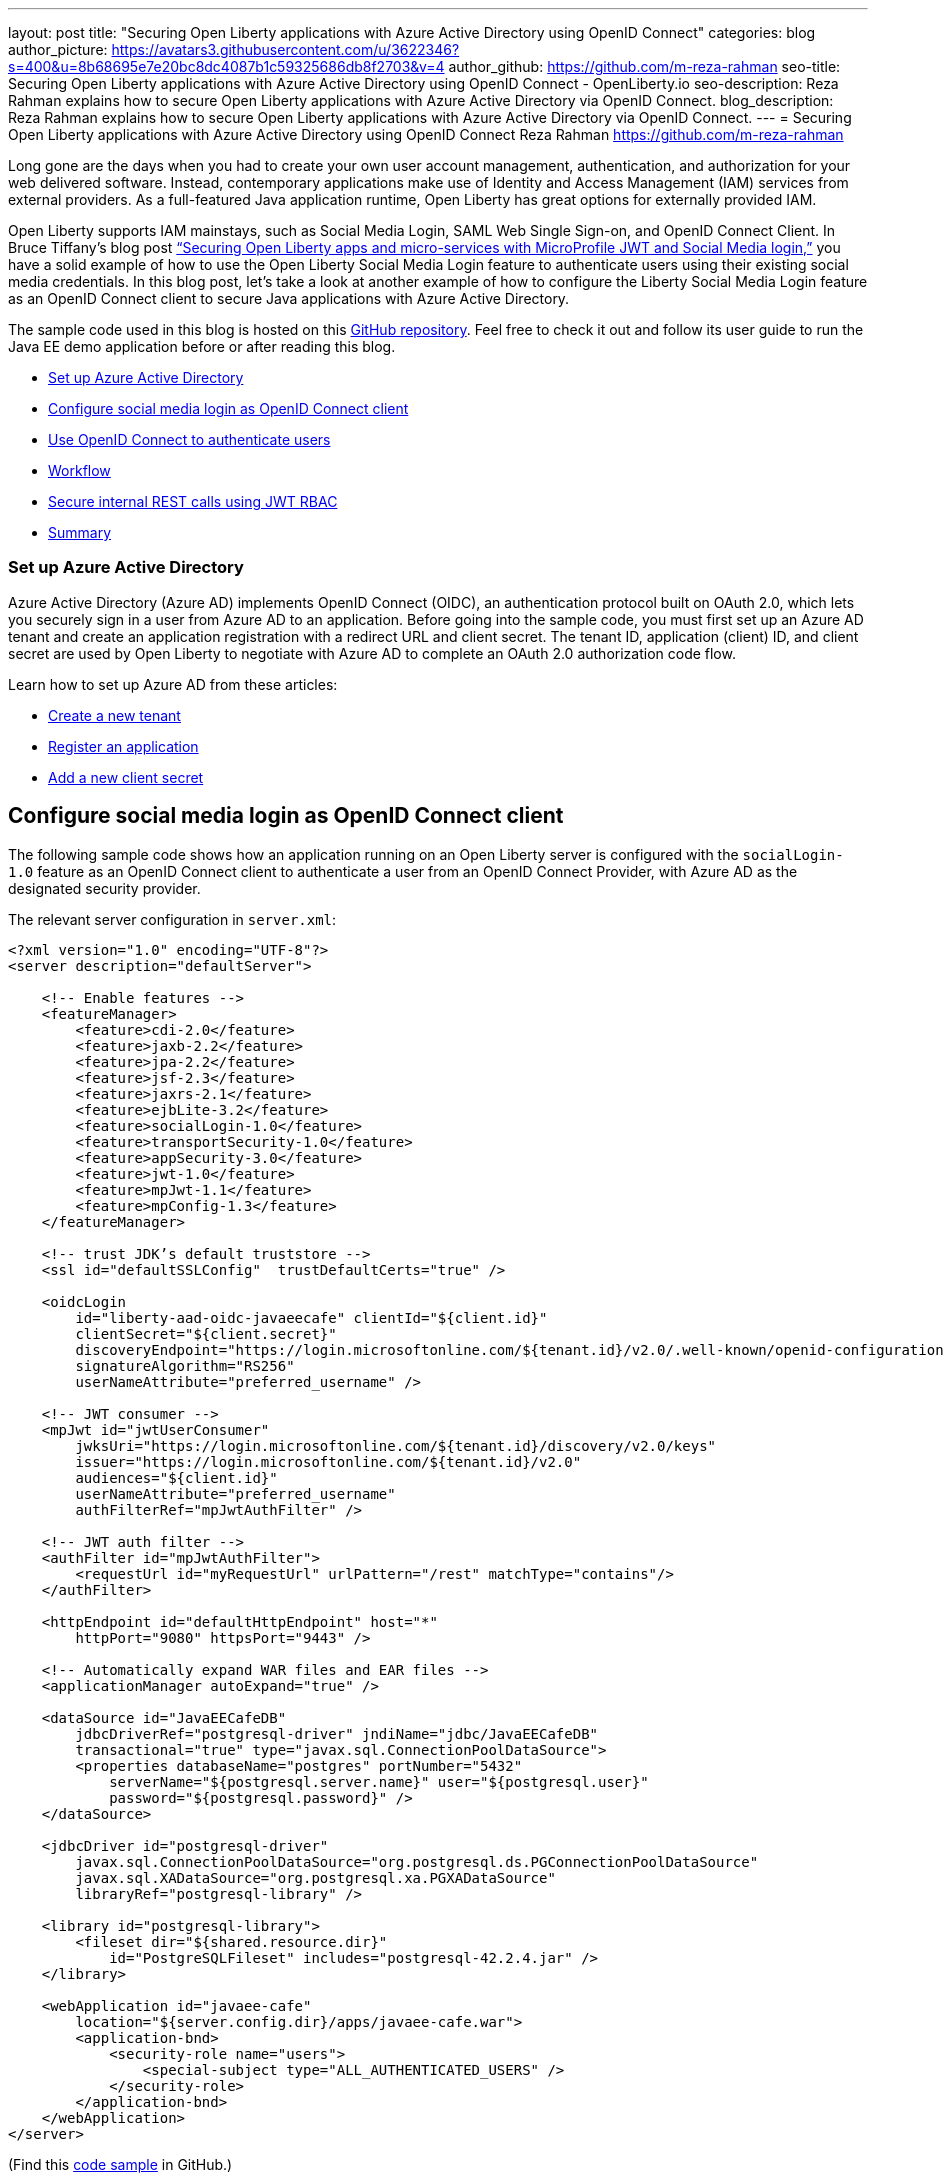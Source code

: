---
layout: post
title: "Securing Open Liberty applications with Azure Active Directory using OpenID Connect"
categories: blog
author_picture: https://avatars3.githubusercontent.com/u/3622346?s=400&u=8b68695e7e20bc8dc4087b1c59325686db8f2703&v=4
author_github: https://github.com/m-reza-rahman
seo-title: Securing Open Liberty applications with Azure Active Directory using OpenID Connect - OpenLiberty.io
seo-description: Reza Rahman explains how to secure Open Liberty applications with Azure Active Directory via OpenID Connect.
blog_description: Reza Rahman explains how to secure Open Liberty applications with Azure Active Directory via OpenID Connect.
---
= Securing Open Liberty applications with Azure Active Directory using OpenID Connect
Reza Rahman <https://github.com/m-reza-rahman>


Long gone are the days when you had to create your own user account management, authentication, and authorization for your web delivered software. Instead, contemporary applications make use of Identity and Access Management (IAM) services from external providers. As a full-featured Java application runtime, Open Liberty has great options for externally provided IAM.

Open Liberty supports IAM mainstays, such as Social Media Login, SAML Web Single Sign-on, and OpenID Connect Client. In Bruce Tiffany’s blog post link:https://openliberty.io/blog/2019/08/29/securing-microservices-social-login-jwt.html[“Securing Open Liberty apps and micro-services with MicroProfile JWT and Social Media login,”] you have a solid example of how to use the Open Liberty Social Media Login feature to authenticate users using their existing social media credentials. In this blog post, let’s take a look at another example of how to configure the Liberty Social Media Login feature as an OpenID Connect client to secure Java applications with Azure Active Directory.

The sample code used in this blog is hosted on this link:https://github.com/Azure-Samples/liberty-aad-oidc[GitHub repository]. Feel free to check it out and follow its user guide to run the Java EE demo application before or after reading this blog.

* <<setupAzure, Set up Azure Active Directory>>
* <<sociallogin, Configure social media login as OpenID Connect client>>
* <<openid, Use OpenID Connect to authenticate users>>
* <<workflow, Workflow>>
* <<secureRest, Secure internal REST calls using JWT RBAC>>
* <<summary, Summary>>

[#setupAzure]
=== Set up Azure Active Directory

Azure Active Directory (Azure AD) implements OpenID Connect (OIDC), an authentication protocol built on OAuth 2.0, which lets you securely sign in a user from Azure AD to an application. Before going into the sample code, you must first set up an Azure AD tenant and create an application registration with a redirect URL and client secret. The tenant ID, application (client) ID, and client secret are used by Open Liberty to negotiate with Azure AD to complete an OAuth 2.0 authorization code flow.

Learn how to set up Azure AD from these articles:

* link:https://docs.microsoft.com/en-gb/azure/active-directory/develop/quickstart-create-new-tenant[Create a new tenant]

* link:https://docs.microsoft.com/en-gb/azure/active-directory/develop/quickstart-register-app[Register an application]

* link:https://docs.microsoft.com/en-gb/azure/active-directory/develop/howto-create-service-principal-portal#create-a-new-application-secret[Add a new client secret]


[#sociallogin]
== Configure social media login as OpenID Connect client

The following sample code shows how an application running on an Open Liberty server is configured with the `socialLogin-1.0` feature as an OpenID Connect client to authenticate a user from an OpenID Connect Provider, with Azure AD as the designated security provider.

The relevant server configuration in `server.xml`:
[source, xml]
----
<?xml version="1.0" encoding="UTF-8"?>
<server description="defaultServer">

    <!-- Enable features -->
    <featureManager>
        <feature>cdi-2.0</feature>
        <feature>jaxb-2.2</feature>
        <feature>jpa-2.2</feature>
        <feature>jsf-2.3</feature>
        <feature>jaxrs-2.1</feature>
        <feature>ejbLite-3.2</feature>
        <feature>socialLogin-1.0</feature>
        <feature>transportSecurity-1.0</feature>
        <feature>appSecurity-3.0</feature>
        <feature>jwt-1.0</feature>
        <feature>mpJwt-1.1</feature>
        <feature>mpConfig-1.3</feature>
    </featureManager>

    <!-- trust JDK’s default truststore -->
    <ssl id="defaultSSLConfig"  trustDefaultCerts="true" />

    <oidcLogin
        id="liberty-aad-oidc-javaeecafe" clientId="${client.id}"
        clientSecret="${client.secret}"
        discoveryEndpoint="https://login.microsoftonline.com/${tenant.id}/v2.0/.well-known/openid-configuration"
        signatureAlgorithm="RS256"
        userNameAttribute="preferred_username" />

    <!-- JWT consumer -->
    <mpJwt id="jwtUserConsumer"
        jwksUri="https://login.microsoftonline.com/${tenant.id}/discovery/v2.0/keys"
        issuer="https://login.microsoftonline.com/${tenant.id}/v2.0"
        audiences="${client.id}"
        userNameAttribute="preferred_username"
        authFilterRef="mpJwtAuthFilter" />
    
    <!-- JWT auth filter -->
    <authFilter id="mpJwtAuthFilter">
        <requestUrl id="myRequestUrl" urlPattern="/rest" matchType="contains"/>
    </authFilter>

    <httpEndpoint id="defaultHttpEndpoint" host="*"
        httpPort="9080" httpsPort="9443" />

    <!-- Automatically expand WAR files and EAR files -->
    <applicationManager autoExpand="true" />

    <dataSource id="JavaEECafeDB"
        jdbcDriverRef="postgresql-driver" jndiName="jdbc/JavaEECafeDB"
        transactional="true" type="javax.sql.ConnectionPoolDataSource">
        <properties databaseName="postgres" portNumber="5432"
            serverName="${postgresql.server.name}" user="${postgresql.user}"
            password="${postgresql.password}" />
    </dataSource>

    <jdbcDriver id="postgresql-driver"
        javax.sql.ConnectionPoolDataSource="org.postgresql.ds.PGConnectionPoolDataSource"
        javax.sql.XADataSource="org.postgresql.xa.PGXADataSource"
        libraryRef="postgresql-library" />

    <library id="postgresql-library">
        <fileset dir="${shared.resource.dir}"
            id="PostgreSQLFileset" includes="postgresql-42.2.4.jar" />
    </library>

    <webApplication id="javaee-cafe"
        location="${server.config.dir}/apps/javaee-cafe.war">
        <application-bnd>
            <security-role name="users">
                <special-subject type="ALL_AUTHENTICATED_USERS" />
            </security-role>
        </application-bnd>
    </webApplication>
</server>
----
(Find this link:https://github.com/Azure-Samples/liberty-aad-oidc/blob/master/javaee-cafe/src/main/liberty/config/server.xml[code sample] in GitHub.)

The `oidcLogin` element has a large number of available configuration options in Open Liberty. With Azure AD, most of them are not required and you can use only the few options used in the code example. This is because Azure AD supports discovery endpoints as is shown in the code example. Discovery endpoints allow for most OpenID Connect configuration to be automatically retrieved by the client, significantly simplifying configuration. In addition, Azure AD instances follow a known pattern for discovery endpoint URLs, allowing us to parameterize the URL using a tenant ID. In addition to that, a client ID and secret are needed. RS256 must be used as the signature algorithm with Azure AD.

The `userNameAttribute` parameter is used to map a token value from Azure AD to a unique subject identity in Liberty. There are  link:https://docs.microsoft.com/en-gb/azure/active-directory/develop/access-tokens[a number of Azure AD token values] you can use. Do be cautious, as the required tokens that exist for v1.0 and v2.0 differ (with v2.0 not supporting some v1.0 tokens). Either `preferred_username` or `oid` can be safely used, although in most cases you will probably want to use the `preferred_username`.

Using Azure AD allows your application to use a certificate with a root CA signed by Microsoft’s public certificate. This certificate is added to the default cacerts of the JVM. Trusting the JVM default cacerts ensures a successful SSL handshake between the OIDC Client and Azure AD (i.e., setting the `defaultSSLConfig` `trustDefaultCerts` value to `true`).

In our case, we assign all users authenticated via Azure AD the users role. More complex role mappings are possible with Liberty if desired.

[#openid]
== Use OpenID Connect to authenticate users

The sample application exposes a JSF client, which defines a Java EE security constraint that only users with the role `users` can access.

The relevant configuration in `web.xml`:
[source, xml]
----
<?xml version="1.0" encoding="UTF-8"?>
<web-app version="3.1"
    xmlns="http://xmlns.jcp.org/xml/ns/javaee"
    xmlns:xsi="http://www.w3.org/2001/XMLSchema-instance" 
    xsi:schemaLocation="http://xmlns.jcp.org/xml/ns/javaee http://xmlns.jcp.org/xml/ns/javaee/web-app_3_1.xsd">
    <context-param>
        <param-name>javax.faces.PROJECT_STAGE</param-name>
        <param-value>Production</param-value>
    </context-param>
    <servlet>
        <servlet-name>Faces Servlet</servlet-name>
        <servlet-class>javax.faces.webapp.FacesServlet</servlet-class>
        <load-on-startup>1</load-on-startup>
    </servlet>
    <servlet-mapping>
        <servlet-name>Faces Servlet</servlet-name>
        <url-pattern>*.xhtml</url-pattern>
    </servlet-mapping>

    <servlet>
        <servlet-name>javax.ws.rs.core.Application</servlet-name>
    </servlet>
    <servlet-mapping>
        <servlet-name>javax.ws.rs.core.Application</servlet-name>
        <url-pattern>/rest/*</url-pattern>
    </servlet-mapping>

    <session-config>
        <session-timeout>
            30
        </session-timeout>
    </session-config>
    
    <welcome-file-list>
        <welcome-file>index.xhtml</welcome-file>
    </welcome-file-list>
    
    <security-role>
        <role-name>users</role-name>
    </security-role>
    
    <security-constraint>
        <web-resource-collection>
            <web-resource-name>javaee-cafe</web-resource-name>
            <url-pattern>/*</url-pattern>
        </web-resource-collection>
        <auth-constraint>
            <role-name>users</role-name>
        </auth-constraint>
    </security-constraint>
</web-app>
----
(Find this link:https://github.com/Azure-Samples/liberty-aad-oidc/blob/master/javaee-cafe/src/main/webapp/WEB-INF/web.xml[code sample] in GitHub.)


[#workflow]
== Workflow

image::/img/blog/workflow-MSAzure.png[OpenID Connect sign-in and token acquisition flow,width=70%,align="center"]
OpenID Connect sign-in and token acquisition flow from link:https://docs.microsoft.com/en-gb/azure/active-directory/develop/v2-protocols-oidc#protocol-diagram-access-token-acquisition[Microsoft identity platform and OpenID Connect protocol]

This is standard Java EE security. When an unauthenticated user attempts to access the JSF client, they are redirected to Microsoft to provide their Azure AD credentials. Upon success, the browser gets redirected back to the client with an authorization code. The client then contacts Microsoft again with the authorization code, client ID and secret to obtain an ID token and access token, and finally create an authenticated user on the client, which then gets access to the JSF client.

To get authenticated user information, use the `@Inject` annotation to obtain a reference to the `javax.security.enterprise.SecurityContext` and call its method `getCallerPrincipal()`:

[source, java]
----
@Named
@SessionScoped
public class Cafe implements Serializable {

    @Inject
    private transient SecurityContext securityContext;

    public String getLoggedOnUser() {
        return securityContext.getCallerPrincipal().getName();
    }
}
----
Find this link:https://github.com/Azure-Samples/liberty-aad-oidc/blob/master/javaee-cafe/src/main/java/cafe/web/view/Cafe.java[code sample] in GitHub.)


[#secureRest]
== Secure internal REST calls using JWT RBAC

The `Cafe` bean depends on `CafeResource`, a REST service built with JAX-RS, to create, read, update and delete coffees. The CafeResource service implements RBAC (role-based access control) using MicroProfile JWT to verify the `groups` claim of the token.

[source, java]
----
@Path("coffees")
public class CafeResource {

    private static final Logger logger = Logger.getLogger(MethodHandles.lookup().lookupClass().getName());

    @Inject
    private CafeRepository cafeRepository;
    
    @Inject
    @ConfigProperty(name = "admin.group.id")
    private String ADMIN_GROUP_ID;

    @Inject
    private JsonWebToken jwtPrincipal;
    
    @GET
    @Produces({ MediaType.APPLICATION_XML, MediaType.APPLICATION_JSON })
    public List<Coffee> getAllCoffees() {
        return this.cafeRepository.getAllCoffees();
    }

    @POST
    @Consumes({ MediaType.APPLICATION_XML, MediaType.APPLICATION_JSON })
    @Produces({ MediaType.APPLICATION_XML, MediaType.APPLICATION_JSON })
    public Coffee createCoffee(Coffee coffee) {
        try {
            return this.cafeRepository.persistCoffee(coffee);
        } catch (PersistenceException e) {
            logger.log(Level.SEVERE, "Error creating coffee {0}: {1}.", new Object[] { coffee, e });
            throw new WebApplicationException(e, Response.Status.INTERNAL_SERVER_ERROR);
        }
    }
}
----
(Find this link:https://github.com/Azure-Samples/liberty-aad-oidc/blob/master/javaee-cafe/src/main/java/cafe/web/rest/CafeResource.java[code sample] in GitHub.)

The `admin.group.id` is injected into the application using MicroProfile Config at the application startup using the `ConfigProperty` annotation. MicroProfile JWT enables you to `@Inject` the JWT (JSON Web Token). The `CafeResource` REST endpoint receives the JWT with the `preferred_username` and `groups` claims from the ID Token issued by Azure AD in the OpenID Connect authorization workflow. The ID Token can be retrieved using the `com.ibm.websphere.security.social.UserProfileManager and com.ibm.websphere.security.social.UserProfile` APIs.

Here is the relevant configuration snippet in `server.xml`:
[source, xml]
----
<?xml version="1.0" encoding="UTF-8"?>
<server description="defaultServer">

    <!-- Enable features -->
    <featureManager>
        <feature>jwt-1.0</feature>
        <feature>mpJwt-1.1</feature>
        <feature>mpConfig-1.3</feature>
    </featureManager>

    <!-- JWT consumer -->
    <mpJwt id="jwtUserConsumer"
        jwksUri="https://login.microsoftonline.com/${tenant.id}/discovery/v2.0/keys"
        issuer="https://login.microsoftonline.com/${tenant.id}/v2.0"
        audiences="${client.id}"
        userNameAttribute="preferred_username"
        authFilterRef="mpJwtAuthFilter" />
    
    <!-- JWT auth filter -->
    <authFilter id="mpJwtAuthFilter">
        <requestUrl id="myRequestUrl" urlPattern="/rest" matchType="contains"/>
    </authFilter>
</server>
----
(Find this link:https://github.com/Azure-Samples/liberty-aad-oidc/blob/master/javaee-cafe/src/main/liberty/config/server.xml[code sample] in GitHub.)

Note, the `groups` claim is not propagated by default and requires additional Azure AD configuration. To add a `groups` claim into the ID token, you need to create a group with type as `Security` and add one or more members to it in Azure AD. In the application registration created as part of Azure AD configuration, you also need to find **Token configuration**, select **Add groups claim**, select **Security groups** as group types to include in ID token, then expand **ID** and select **Group ID** in the **Customize token properties by type** section. Learn more details from these articles:

* link:https://docs.microsoft.com/en-gb/azure/active-directory/fundamentals/active-directory-groups-create-azure-portal[Create a new group and add members]

* link:https://docs.microsoft.com/en-gb/azure/active-directory/develop/active-directory-optional-claims#configuring-groups-optional-claims[Configuring groups optional claims]


[#summary]
== Summary

In this blog entry, we demonstrated how to effectively secure an Open Liberty application using OpenID Connect and Azure Active Directory. This write-up and the underlying link:https://github.com/Azure-Samples/liberty-aad-oidc[official Azure sample] should also easily work for WebSphere Liberty. This effort is part of a broader collaboration between Microsoft and IBM to provide better guidance and tools for developers using Java EE, Jakarta EE (Java EE has been transferred to the Eclipse Foundation as Jakarta EE under vendor-neutral open source governance), and MicroProfile (MicroProfile is a set of open source specifications that build upon Java EE technologies and target the microservices domain) on Azure.

We would like to hear from you as to what kind of tools and guidance you need. If possible, please link:https://microsoft.qualtrics.com/jfe/form/SV_b903dEDAOzbiXDT[fill out a five-minute survey] on this topic and share your invaluable feedback—especially if you are interested in working closely with us (for free) on a cloud migration case.


_Reza Rahman is Principal Program Manager for Java on Azure at Microsoft._
